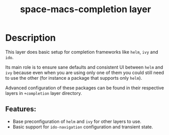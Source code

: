 #+TITLE: space-macs-completion layer

#+TAGS: layer|misc|space-macs

* Table of Contents                     :TOC_5_gh:noexport:
- [[#description][Description]]
  - [[#features][Features:]]

* Description
This layer does basic setup for completion frameworks like =helm=, =ivy= and
=ido=.

Its main role is to ensure sane defaults and consistent UI between =helm=
and =ivy= because even when you are using only one of them you could still
need to use the other (for instance a package that supports only =helm=).

Advanced configuration of these packages can be found in their respective
layers in =+completion= layer directory.

** Features:
- Base preconfiguration of =helm= and =ivy= for other layers to use.
- Basic support for =ido-navigation= configuration and transient state.


